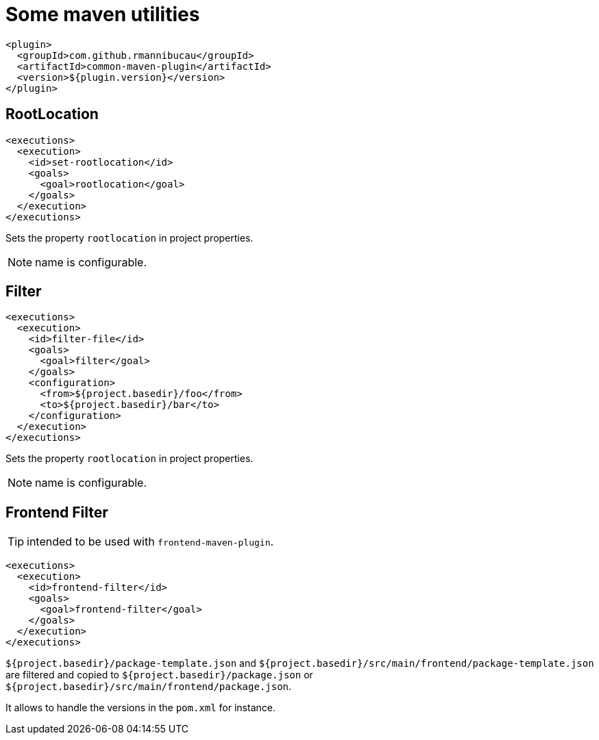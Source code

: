 = Some maven utilities

[source,xml]
----
<plugin>
  <groupId>com.github.rmannibucau</groupId>
  <artifactId>common-maven-plugin</artifactId>
  <version>${plugin.version}</version>
</plugin>
----

== RootLocation

[source,xml]
----
<executions>
  <execution>
    <id>set-rootlocation</id>
    <goals>
      <goal>rootlocation</goal>
    </goals>
  </execution>
</executions>
----

Sets the property `rootlocation` in project properties.

NOTE: name is configurable.


== Filter

[source,xml]
----
<executions>
  <execution>
    <id>filter-file</id>
    <goals>
      <goal>filter</goal>
    </goals>
    <configuration>
      <from>${project.basedir}/foo</from>
      <to>${project.basedir}/bar</to>
    </configuration>
  </execution>
</executions>
----

Sets the property `rootlocation` in project properties.

NOTE: name is configurable.

== Frontend Filter

TIP: intended to be used with `frontend-maven-plugin`.

[source,xml]
----
<executions>
  <execution>
    <id>frontend-filter</id>
    <goals>
      <goal>frontend-filter</goal>
    </goals>
  </execution>
</executions>
----

`${project.basedir}/package-template.json` and `${project.basedir}/src/main/frontend/package-template.json`
are filtered and copied to `${project.basedir}/package.json` or `${project.basedir}/src/main/frontend/package.json`.

It allows to handle the versions in the `pom.xml` for instance.
